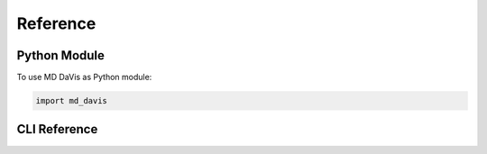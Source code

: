 Reference
=========

Python Module
-------------

To use MD DaVis as Python module:

.. code:: python

    import md_davis


CLI Reference
-------------

.. click:: md_davis.cli:main
   :prog: md-davis
   :nested: full